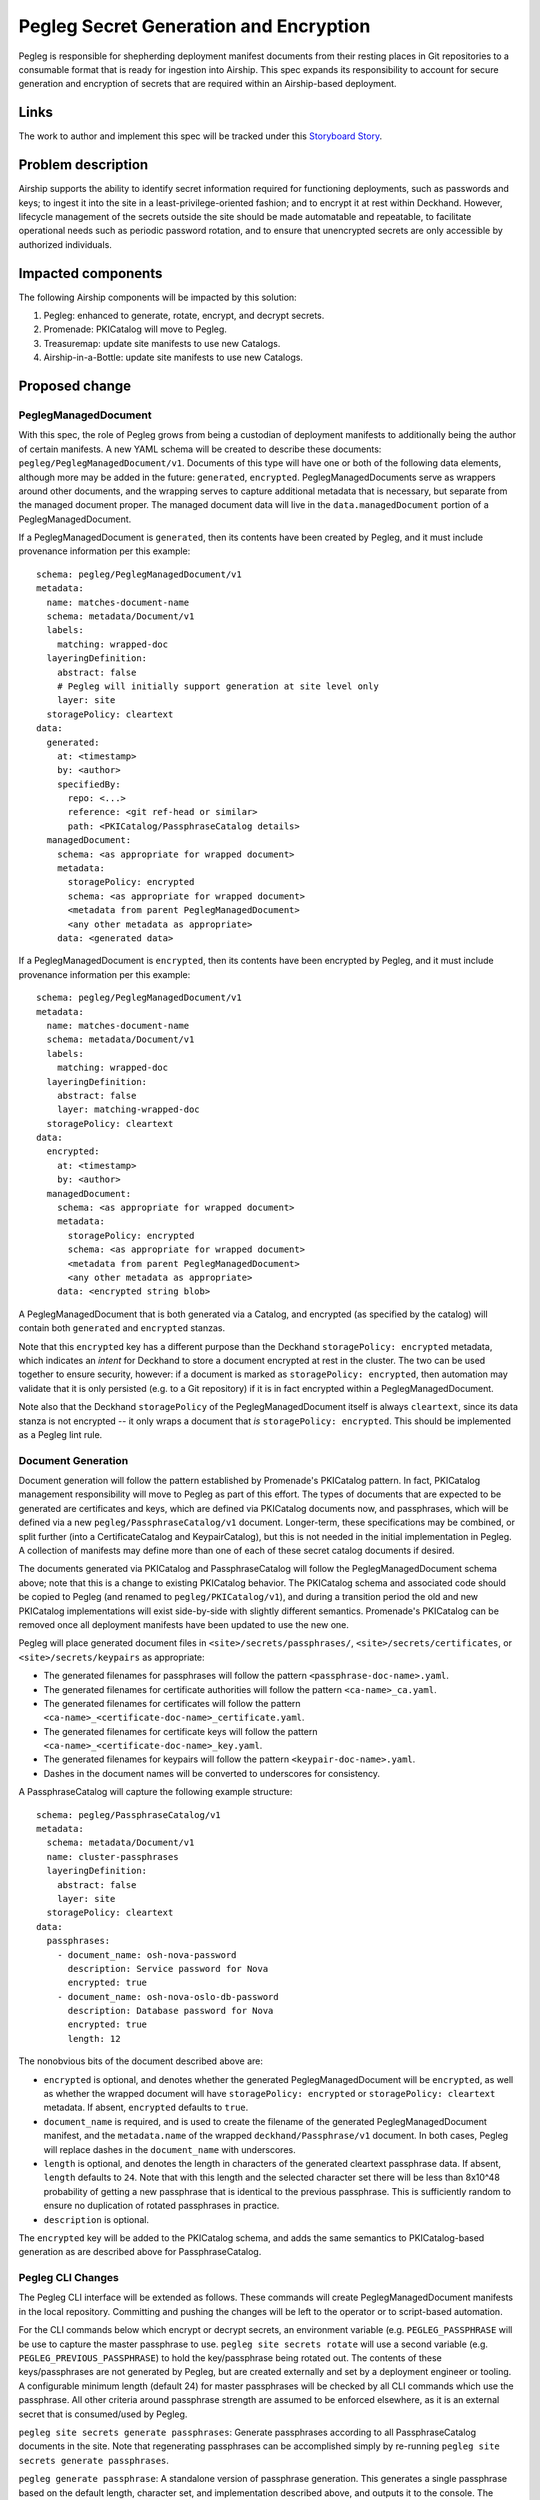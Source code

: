 ..
  This work is licensed under a Creative Commons Attribution 3.0 Unported
  License.

  http://creativecommons.org/licenses/by/3.0/legalcode

.. index::
   single: template
   single: creating specs

=======================================
Pegleg Secret Generation and Encryption
=======================================

Pegleg is responsible for shepherding deployment manifest documents from their
resting places in Git repositories to a consumable format that is ready
for ingestion into Airship.  This spec expands its responsibility to
account for secure generation and encryption of secrets that are
required within an Airship-based deployment.

Links
=====

The work to author and implement this spec will be tracked under this
`Storyboard Story`_.

Problem description
===================

Airship supports the ability to identify secret information
required for functioning deployments, such as passwords and keys; to
ingest it into the site in a least-privilege-oriented fashion; and
to encrypt it at rest within Deckhand.  However, lifecycle management of
the secrets outside the site should be made automatable and
repeatable, to facilitate operational needs such as periodic password
rotation, and to ensure that unencrypted secrets are only accessible by
authorized individuals.

Impacted components
===================

The following Airship components will be impacted by this solution:

#. Pegleg: enhanced to generate, rotate, encrypt, and decrypt secrets.
#. Promenade: PKICatalog will move to Pegleg.
#. Treasuremap: update site manifests to use new Catalogs.
#. Airship-in-a-Bottle: update site manifests to use new Catalogs.

Proposed change
===============

PeglegManagedDocument
---------------------

With this spec, the role of Pegleg grows from being a custodian of deployment
manifests to additionally being the author of certain manifests.  A new YAML
schema will be created to describe these documents:
``pegleg/PeglegManagedDocument/v1``.
Documents of this type will have one or both of the following data elements,
although more may be added in the future: ``generated``, ``encrypted``.
PeglegManagedDocuments serve as wrappers around other documents, and the
wrapping serves to capture additional metadata that is necessary, but
separate from the managed document proper.
The managed document data will live in the ``data.managedDocument`` portion
of a PeglegManagedDocument.

If a PeglegManagedDocument is ``generated``, then its contents have been
created by Pegleg, and it must include provenance information per this
example::

  schema: pegleg/PeglegManagedDocument/v1
  metadata:
    name: matches-document-name
    schema: metadata/Document/v1
    labels:
      matching: wrapped-doc
    layeringDefinition:
      abstract: false
      # Pegleg will initially support generation at site level only
      layer: site
    storagePolicy: cleartext
  data:
    generated:
      at: <timestamp>
      by: <author>
      specifiedBy:
        repo: <...>
        reference: <git ref-head or similar>
        path: <PKICatalog/PassphraseCatalog details>
    managedDocument:
      schema: <as appropriate for wrapped document>
      metadata:
        storagePolicy: encrypted
        schema: <as appropriate for wrapped document>
        <metadata from parent PeglegManagedDocument>
        <any other metadata as appropriate>
      data: <generated data>

If a PeglegManagedDocument is ``encrypted``, then its contents have been
encrypted by Pegleg, and it must include provenance information per this
example::

  schema: pegleg/PeglegManagedDocument/v1
  metadata:
    name: matches-document-name
    schema: metadata/Document/v1
    labels:
      matching: wrapped-doc
    layeringDefinition:
      abstract: false
      layer: matching-wrapped-doc
    storagePolicy: cleartext
  data:
    encrypted:
      at: <timestamp>
      by: <author>
    managedDocument:
      schema: <as appropriate for wrapped document>
      metadata:
        storagePolicy: encrypted
        schema: <as appropriate for wrapped document>
        <metadata from parent PeglegManagedDocument>
        <any other metadata as appropriate>
      data: <encrypted string blob>

A PeglegManagedDocument that is both generated via a Catalog, and encrypted
(as specified by the catalog) will contain both ``generated`` and
``encrypted`` stanzas.

Note that this ``encrypted`` key has a different purpose than the Deckhand
``storagePolicy: encrypted`` metadata, which indicates an *intent* for Deckhand
to store a document encrypted at rest in the cluster.  The two can be used
together to ensure security, however:  if a document is marked as
``storagePolicy: encrypted``, then automation may validate that it is only
persisted (e.g. to a Git repository) if it is in fact encrypted within
a PeglegManagedDocument.

Note also that the Deckhand ``storagePolicy`` of the PeglegManagedDocument
itself is always ``cleartext``, since its data stanza is not encrypted -- it
only wraps a document that *is* ``storagePolicy: encrypted``.
This should be implemented as a Pegleg lint rule.

Document Generation
-------------------

Document generation will follow the pattern established by Promenade's
PKICatalog pattern.  In fact, PKICatalog management responsibility will move
to Pegleg as part of this effort.  The types of documents that are expected
to be generated are certificates and keys, which are defined via PKICatalog
documents now, and passphrases, which will be defined via a new
``pegleg/PassphraseCatalog/v1`` document.  Longer-term, these specifications
may be combined, or split further (into a CertificateCatalog and
KeypairCatalog), but this is not needed in the initial implementation in
Pegleg.  A collection of manifests
may define more than one of each of these secret catalog documents if desired.

The documents generated via PKICatalog and PassphraseCatalog will follow the
PeglegManagedDocument schema above; note that this is a change to existing
PKICatalog behavior.  The PKICatalog schema and associated code should be
copied to Pegleg (and renamed to ``pegleg/PKICatalog/v1``), and during a
transition period the old and new PKICatalog implementations will exist
side-by-side with slightly different semantics.  Promenade's PKICatalog can
be removed once all deployment manifests have been updated to use the new one.

Pegleg will place generated document files in ``<site>/secrets/passphrases/``,
``<site>/secrets/certificates``, or ``<site>/secrets/keypairs`` as appropriate:

* The generated filenames for passphrases will follow the pattern
  ``<passphrase-doc-name>.yaml``.
* The generated filenames for certificate authorities will follow the pattern
  ``<ca-name>_ca.yaml``.
* The generated filenames for certificates will follow the pattern
  ``<ca-name>_<certificate-doc-name>_certificate.yaml``.
* The generated filenames for certificate keys will follow the pattern
  ``<ca-name>_<certificate-doc-name>_key.yaml``.
* The generated filenames for keypairs will follow the pattern
  ``<keypair-doc-name>.yaml``.
* Dashes in the document names will be converted to underscores for consistency.

A PassphraseCatalog will capture the following example structure::

  schema: pegleg/PassphraseCatalog/v1
  metadata:
    schema: metadata/Document/v1
    name: cluster-passphrases
    layeringDefinition:
      abstract: false
      layer: site
    storagePolicy: cleartext
  data:
    passphrases:
      - document_name: osh-nova-password
        description: Service password for Nova
        encrypted: true
      - document_name: osh-nova-oslo-db-password
        description: Database password for Nova
        encrypted: true
        length: 12

The nonobvious bits of the document described above are:

* ``encrypted`` is optional, and denotes whether the generated
  PeglegManagedDocument will be ``encrypted``, as well as whether the wrapped
  document will have ``storagePolicy: encrypted`` or
  ``storagePolicy: cleartext`` metadata.
  If absent, ``encrypted`` defaults to ``true``.
* ``document_name`` is required, and is used to create the filename of the
  generated PeglegManagedDocument manifest, and the ``metadata.name`` of
  the wrapped ``deckhand/Passphrase/v1`` document.  In both cases, Pegleg will
  replace dashes in the ``document_name`` with underscores.
* ``length`` is optional, and denotes the length in characters of the
  generated cleartext passphrase data.  If absent, ``length`` defaults
  to ``24``.  Note that with this length and the selected character set there
  will be less than 8x10^48 probability of getting a new passphrase that is
  identical to the previous passphrase.  This is sufficiently random to
  ensure no duplication of rotated passphrases in practice.
* ``description`` is optional.

The ``encrypted`` key will be added to the PKICatalog schema, and adds the same
semantics to PKICatalog-based generation as are described above for
PassphraseCatalog.

Pegleg CLI Changes
------------------

The Pegleg CLI interface will be extended as follows.  These
commands will create PeglegManagedDocument manifests in the local repository.
Committing and pushing the changes will be left to the
operator or to script-based automation.

For the CLI commands below which encrypt or decrypt secrets, an environment
variable (e.g. ``PEGLEG_PASSPHRASE`` will be use to capture the master
passphrase to use.  ``pegleg site secrets rotate`` will use a second variable
(e.g. ``PEGLEG_PREVIOUS_PASSPHRASE``) to hold the key/passphrase being rotated
out.  The contents of these keys/passphrases are not generated by Pegleg,
but are created externally and set by a deployment engineer or tooling.
A configurable minimum length (default 24) for master passphrases will
be checked by all CLI commands which use the passphrase.  All other criteria
around passphrase strength are assumed to be enforced elsewhere, as it is an
external secret that is consumed/used by Pegleg.

``pegleg site secrets generate passphrases``:  Generate passphrases according to
all PassphraseCatalog documents in the site.
Note that regenerating passphrases can be accomplished
simply by re-running ``pegleg site secrets generate passphrases``.

``pegleg generate passphrase``:  A standalone version of passphrase generation.
This generates a single passphrase based on the default length, character set,
and implementation described above, and outputs it to the console.  The
PassphraseCatalog is not involved in this operation.  This command is suitable
for generation of a highly-secure Pegleg master passphrase.

``pegleg site secrets generate pki``:  Generate certificates and keys according
to all PKICatalog documents in the site.
Note that regenerating certificates can be accomplished
simply by re-running ``pegleg site secrets generate pki``.

``pegleg site secrets generate``:  Combines the two commands above.
May be expanded in the future to include other manifest generation activities.

``pegleg site bootstrap``: For now, a synonym for
``pegleg site secrets generate``,
and may be expanded in the future to include other bootstrapping activities.

``pegleg site secrets encrypt``:  Encrypt all site documents which have
``metadata.storagePolicy: encrypted``, and which are not already encrypted
within a wrapping PeglegManagedDocument.  Note that the
``pegleg site secrets generate`` commands encrypt generated secrets as
specified, so ``pegleg site secrets encrypt`` is intended mainly for
external-facing secrets which a deployment engineer brings to the site
manifests.
The output PeglegManagedDocument will be written back to the filename that
served as its source.

``pegleg site secrets decrypt <document YAML file>``: Decrypt a specific
PeglegManagedDocument manifest, unwrapping it and outputting the cleartext
original document YAML to standard output.  This is intended to be used when
an authorized deployment engineer needs to determine a particular cleartext
secret for a specific operational purpose.

``pegleg site secrets rotate passphrases``:  This action re-encrypts
encrypted passphrases with a new key/passphrase, and it takes the
previously-used key and a new key as input.  It accomplishes its task via
two activities:

* For encrypted passphrases that were imported from outside of Pegleg
  (i.e. PeglegManagedDocuments which lack the ``generated`` stanza),
  decrypt them with the old key (in-memory), re-encrypt them with
  the new key, and output the results.
* Perform a fresh ``pegleg site secrets generate passphrases`` process
  using the new key.
  This will replace all ``generated`` passphrases  with new secret values
  for added security.  There is an assumption here that the only actors
  that need to know generated secrets are the services within the
  Airship-managed cluster, not external services or deployment engineers,
  except perhaps for point-in-time troubleshooting or operational
  exercises.

Similar functionality for rotating certificates (which is expected to have
a different cadence than passphrase rotation, typically) will be
added in the future.

Driving deployment of a site directly via Pegleg is follow-on functionality
which will
collect site documents, use them to create the ``genesis.sh`` script, and then
interact directly with Shipyard to drive deployments.  Its details are beyond
the scope of this spec, but when implemented, it should decrypt documents
wrapped by applicable PeglegManagedDocuments at the lst responsible moment,
and take care not to write, log, or stdout them to disk as cleartext.

Note that existing ``pegleg collect`` functionality should **not** be changed
to decrypt encrypted secrets; this is because it writes its output to disk.
If ``pegleg collect`` is called, at this point in time, the
PeglegManagedDocuments will be written (encrypted) to disk.
To enable special case full site secret decryption, a ``--force-decrypt`` flag
will be added to ``pegleg collect`` to do this under controlled circumstances,
and to help bridge the gap with existing CICD pipelines until Pegleg-driven
site deployment is in place.  It will leverage the ``PEGLEG_PASSPHRASE``
variable described above.

Secret Generation
-----------------

The ``rstr`` library should be invoked to generate secrets of the
appropriate length and character set.
This library uses the ``os.urandom()`` function,
which in turn leverages ``/dev/urandom`` on Linux,
and it is suitable for cryptographic purposes.

Characters in generated secrets will be evenly distributed across lower-
and upper-case letters, digits, and punctuation in
!"#$%&'()*+,-./:;<=>?@[\]^_`{|}~.  Note this is equivalent to the union of
Python string.ascii_letters, string.digits, and string.punctuation.

Secret Encryption
-----------------

The Python ``cryptography`` library has been chosen to implement the
encryption and decryption of secrets within Pegleg.  ``cryptography``
aims to be the standard cryptographic approach for Python, and takes
pains to make it difficult to do encryption poorly (via its ``recipes``
layer), while still allowing access to the algorithmic details when
truly needed (via its ``hazmat`` layer).  ``cryptography`` is actively
maintained and is the target encryption library for OpenStack as well.

The ``cryptography.fernet`` module will be used for symmetric encryption.
It uses AES with a 128-bit key for encryption, and HMAC using SHA256
for encryption.

Fernet requires as input a URL-safe, base64-encoded 32-byte encryption key,
which will be derived from the master passphrase passed into Pegleg via
``PEGLEG_PASSPHRASE`` as described above.
The example for password-based encryption from the `Fernet documentation`_
should be followed as a guide. The ``salt`` to be used in key derivation
will be configurable, and will be set to a fixed value within a built
Pegleg container via an environment variable passed into the Pegleg
Dockerfile.  This will allow the salt to be different on an
operator-by-operator basis.

The ``cryptography.exceptions.InvalidSignature`` exception is thrown by
``cryptography`` when an attempt is made to decrypt a message with a key that
is different than the one used to encrypt a message, i.e., when the user has
supplied an incorrect phassphrase.  It should be handled gracefully by Pegleg,
resulting in an informative message back to the user.

Security impact
===============

These changes will result in a system that handles site secrets in a highly
secure manner, in the face of multiple roles and day 2 operational needs.

Performance impact
==================

Performance impact to existing flows will be minimal.  Pegleg will need to
additionally decrypt secrets as part of site deployment, but this will be
an efficient operation performed once per deployment.

Alternatives
============

The Python ``secrets`` library presents a convenient interface for generating
random strings.  However, it was introduced in Python 3.6, and it would be
limiting to introduce this constraint on Airship CICD pipelines.

The ``strgen`` library presents an even more convenient interface for
generating pseudo-random strings; however, it leverages the Python ``random``
library, which is unsuitably random for cryptographic purposes.

Deckhand already supports a ``storagePolicy`` element which indicates whether
whether Deckhand will persist document data in an encrypted state, and this
flag could have been re-used by Pegleg to indicate whether a secret is
(or should be) encrypted.  However, "should this data be encrypted" is a
fundamentally different question than "is this data encrypted now", and
additional metadata-esque parameters (``generated``, ``generatedLength``)
were desired as well, so this proposal adds ``data.encrypted`` to indicate
the point-in-time encryption status.  ``storagePolicy`` is still valuable
in this context to make sure everything that *should* be encrypted *is*,
prior to performing actions with it (e.g. Git commits).

The ``PyCrypto`` library is a popular solution for encryption in Python;
however, it is no longer actively maintained.  Following the lead of OpenStack
and others, we opted instead for the ``cryptography`` library.

This proposed implementation writes the output of generation/encryption events
back to the same source files from which the original data came.  This is a
destructive operation; however, it wasn't evident that it is problematic in
any anticipated workflow.  In addition, it sidesteps challenges around
naming of generated files, and cleanup of original files.

Implementation
==============

Please refer to the `Storyboard Story`_ for implementation planning information.

Dependencies
============

This work should be based on the patchset to add `Git branch and revision
support`_ to Pegleg, if it is not merged by the time implementation begins.
This patchset alters the CLI interface and Git repository management code,
and basing on it will avoid future refactoring.

References
==========

.. _Storyboard Story: https://storyboard.openstack.org/#!/story/2003708
.. _Git branch and revision support: https://review.openstack.org/#/c/577886/
.. _Fernet documentation: https://cryptography.io/en/latest/fernet/
